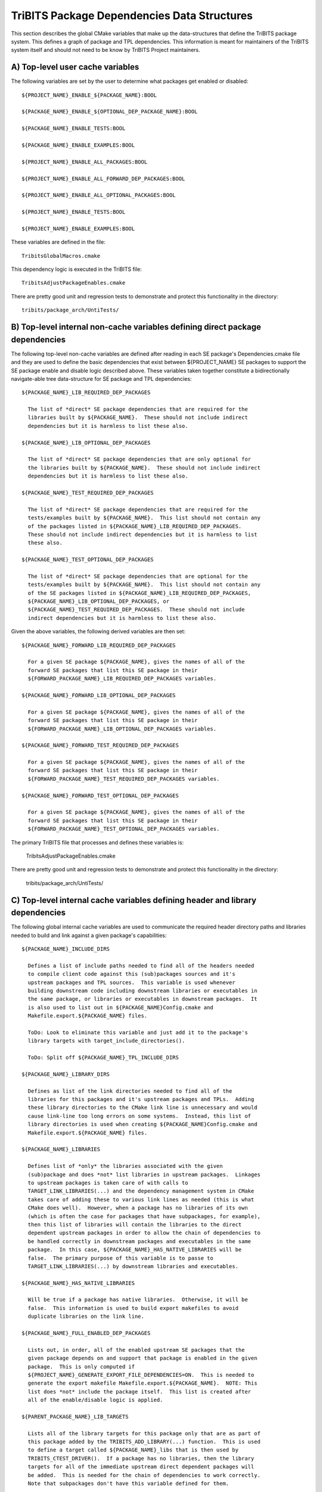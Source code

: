 TriBITS Package Dependencies Data Structures
--------------------------------------------

This section describes the global CMake variables that make up the
data-structures that define the TriBITS package system.  This defines a graph
of package and TPL dependencies.  This information is meant for maintainers of
the TriBITS system itself and should not need to be know by TriBITS Project
maintainers.


A) Top-level user cache variables
+++++++++++++++++++++++++++++++++

The following variables are set by the user to determine what packages get
enabled or disabled::

  ${PROJECT_NAME}_ENABLE_${PACKAGE_NAME}:BOOL
  
  ${PACKAGE_NAME}_ENABLE_${OPTIONAL_DEP_PACKAGE_NAME}:BOOL
  
  ${PACKAGE_NAME}_ENABLE_TESTS:BOOL
  
  ${PACKAGE_NAME}_ENABLE_EXAMPLES:BOOL
  
  ${PROJECT_NAME}_ENABLE_ALL_PACKAGES:BOOL
  
  ${PROJECT_NAME}_ENABLE_ALL_FORWARD_DEP_PACKAGES:BOOL
  
  ${PROJECT_NAME}_ENABLE_ALL_OPTIONAL_PACKAGES:BOOL
  
  ${PROJECT_NAME}_ENABLE_TESTS:BOOL
  
  ${PROJECT_NAME}_ENABLE_EXAMPLES:BOOL

These variables are defined in the file::

   TribitsGlobalMacros.cmake

This dependency logic is executed in the TriBITS file::

    TribitsAdjustPackageEnables.cmake

There are pretty good unit and regression tests to demonstrate and protect
this functionality in the directory::

  tribits/package_arch/UntiTests/

B) Top-level internal non-cache variables defining direct package dependencies
++++++++++++++++++++++++++++++++++++++++++++++++++++++++++++++++++++++++++++++

The following top-level non-cache variables are defined after reading in each
SE package's Dependencies.cmake file and they are used to define the basic
dependencies that exist between ${PROJECT_NAME} SE packages to support the SE
package enable and disable logic described above.  These variables taken
together constitute a bidirectionally navigate-able tree data-structure for SE
package and TPL dependencies::

  ${PACKAGE_NAME}_LIB_REQUIRED_DEP_PACKAGES
  
    The list of *direct* SE package dependencies that are required for the
    libraries built by ${PACKAGE_NAME}.  These should not include indirect
    dependencies but it is harmless to list these also.
  
  ${PACKAGE_NAME}_LIB_OPTIONAL_DEP_PACKAGES
  
    The list of *direct* SE package dependencies that are only optional for
    the libraries built by ${PACKAGE_NAME}.  These should not include indirect
    dependencies but it is harmless to list these also.
  
  ${PACKAGE_NAME}_TEST_REQUIRED_DEP_PACKAGES
  
    The list of *direct* SE package dependencies that are required for the
    tests/examples built by ${PACKAGE_NAME}.  This list should not contain any
    of the packages listed in ${PACKAGE_NAME}_LIB_REQUIRED_DEP_PACKAGES.
    These should not include indirect dependencies but it is harmless to list
    these also.
  
  ${PACKAGE_NAME}_TEST_OPTIONAL_DEP_PACKAGES
  
    The list of *direct* SE package dependencies that are optional for the
    tests/examples built by ${PACKAGE_NAME}.  This list should not contain any
    of the SE packages listed in ${PACKAGE_NAME}_LIB_REQUIRED_DEP_PACKAGES,
    ${PACKAGE_NAME}_LIB_OPTIONAL_DEP_PACKAGES, or
    ${PACKAGE_NAME}_TEST_REQUIRED_DEP_PACKAGES.  These should not include
    indirect dependencies but it is harmless to list these also.

Given the above variables, the following derived variables are then set::

  ${PACKAGE_NAME}_FORWARD_LIB_REQUIRED_DEP_PACKAGES
  
    For a given SE package ${PACKAGE_NAME}, gives the names of all of the
    forward SE packages that list this SE package in their
    ${FORWARD_PACKAGE_NAME}_LIB_REQUIRED_DEP_PACKAGES variables.
  
  ${PACKAGE_NAME}_FORWARD_LIB_OPTIONAL_DEP_PACKAGES
  
    For a given SE package ${PACKAGE_NAME}, gives the names of all of the
    forward SE packages that list this SE package in their
    ${FORWARD_PACKAGE_NAME}_LIB_OPTIONAL_DEP_PACKAGES variables.
  
  ${PACKAGE_NAME}_FORWARD_TEST_REQUIRED_DEP_PACKAGES
  
    For a given SE package ${PACKAGE_NAME}, gives the names of all of the
    forward SE packages that list this SE package in their
    ${FORWARD_PACKAGE_NAME}_TEST_REQUIRED_DEP_PACKAGES variables.
  
  ${PACKAGE_NAME}_FORWARD_TEST_OPTIONAL_DEP_PACKAGES
  
    For a given SE package ${PACKAGE_NAME}, gives the names of all of the
    forward SE packages that list this SE package in their
    ${FORWARD_PACKAGE_NAME}_TEST_OPTIONAL_DEP_PACKAGES variables.

The primary TriBITS file that processes and defines these variables is:

  TribitsAdjustPackageEnables.cmake

There are pretty good unit and regression tests to demonstrate and protect
this functionality in the directory:

  tribits/package_arch/UntiTests/


C) Top-level internal cache variables defining header and library dependencies
++++++++++++++++++++++++++++++++++++++++++++++++++++++++++++++++++++++++++++++

The following global internal cache variables are used to communicate
the required header directory paths and libraries needed to build and
link against a given package's capabilities::

  ${PACKAGE_NAME}_INCLUDE_DIRS

    Defines a list of include paths needed to find all of the headers needed
    to compile client code against this (sub)packages sources and it's
    upstream packages and TPL sources.  This variable is used whenever
    building downstream code including downstream libraries or executables in
    the same package, or libraries or executables in downstream packages.  It
    is also used to list out in ${PACKAGE_NAME}Config.cmake and
    Makefile.export.${PACKAGE_NAME} files.

    ToDo: Look to eliminate this variable and just add it to the package's
    library targets with target_include_directories().

    ToDo: Split off ${PACKAGE_NAME}_TPL_INCLUDE_DIRS
  
  ${PACKAGE_NAME}_LIBRARY_DIRS
  
    Defines as list of the link directories needed to find all of the
    libraries for this packages and it's upstream packages and TPLs.  Adding
    these library directories to the CMake link line is unnecessary and would
    cause link-line too long errors on some systems.  Instead, this list of
    library directories is used when creating ${PACKAGE_NAME}Config.cmake and
    Makefile.export.${PACKAGE_NAME} files.
  
  ${PACKAGE_NAME}_LIBRARIES
  
    Defines list of *only* the libraries associated with the given
    (sub)package and does *not* list libraries in upstream packages.  Linkages
    to upstream packages is taken care of with calls to
    TARGET_LINK_LIBRARIES(...) and the dependency management system in CMake
    takes care of adding these to various link lines as needed (this is what
    CMake does well).  However, when a package has no libraries of its own
    (which is often the case for packages that have subpackages, for example),
    then this list of libraries will contain the libraries to the direct
    dependent upstream packages in order to allow the chain of dependencies to
    be handled correctly in downstream packages and executables in the same
    package.  In this case, ${PACKAGE_NAME}_HAS_NATIVE_LIBRARIES will be
    false.  The primary purpose of this variable is to passe to
    TARGET_LINK_LIBRARIES(...) by downstream libraries and executables.

  ${PACKAGE_NAME}_HAS_NATIVE_LIBRARIES

    Will be true if a package has native libraries.  Otherwise, it will be
    false.  This information is used to build export makefiles to avoid
    duplicate libraries on the link line.

  ${PACKAGE_NAME}_FULL_ENABLED_DEP_PACKAGES

    Lists out, in order, all of the enabled upstream SE packages that the
    given package depends on and support that package is enabled in the given
    package.  This is only computed if
    ${PROJECT_NAME}_GENERATE_EXPORT_FILE_DEPENDENCIES=ON.  This is needed to
    generate the export makefile Makefile.export.${PACKAGE_NAME}.  NOTE: This
    list does *not* include the package itself.  This list is created after
    all of the enable/disable logic is applied.
 
  ${PARENT_PACKAGE_NAME}_LIB_TARGETS
 
    Lists all of the library targets for this package only that are as part of
    this package added by the TRIBITS_ADD_LIBRARY(...) function.  This is used
    to define a target called ${PACKAGE_NAME}_libs that is then used by
    TRIBITS_CTEST_DRIVER().  If a package has no libraries, then the library
    targets for all of the immediate upstream direct dependent packages will
    be added.  This is needed for the chain of dependencies to work correctly.
    Note that subpackages don't have this variable defined for them.
 
  ${PARENT_PACKAGE_NAME}_ALL_TARGETS
 
    Lists all of the targets associated with this package.  This includes all
    libraries and tests added with TRIBITS_ADD_LIBRARY(...) and
    TRIBITS_ADD_EXECUTABLE(...).  If this package has no targets (no libraries
    or executables) this this will have the dependency only on
    ${PARENT_PACKAGE_NAME}_libs.  Note that subpackages don't have this
    variable defined for them.


D) Notes on dependency logic
++++++++++++++++++++++++++++

The logic used to define the intra-package linkage variables is complex due to
a number of factors:

1) Packages can have libraries or no libraries.  

2) In installation-testing mode, the libraries for a package are read from a
file instead of generated in source.

3) A library can be a regular package library, or a test-only library, in
which case it will not be listed in ${PACKAGE_NAME}_LIBRARIES.  The above
description does not even talk about how test-only libraries are handed within
the system except to say that they are excluded from the package's exported
library dependencies.

The management and usage of the intra-package linkage variables is spread
across a number of TriBITS ``*.cmake`` files but the primary ones are::

  TribitsPackageMacros.cmake
  TribitsSubPackageMacros.cmake
  TribitsLibraryMacros.cmake
  TribitsAddExecutable.cmake

There are other TriBITS cmake files that also access these variables but these
are the key files.  The CMake code in these files all work together in
coordination to set up and use these variables in a way that allows for smooth
compiling and linking of source code for users of the TriBITS system.

Another file with complex dependency logic related to these variables is::

   TribitsWriteClientExportFiles.cmake

The TriBITS cmake code in this file servers a very similar role for external
clients and therefore needs to be considered in this setting.

All of these variations and features makes this a bit of a complex system to
say the least.  Also, currently, there is essentially no unit or regression
testing in place for the CMake code in these files that manipulate these
intra-package dependency variables.  Because this logic is tied in with
actually building and linking code, there has not been a way set up yet to
allow it to be efficiently tested outside of the actual build.  But there are
a number of example projects that are part of the automated TriBITS test suite
that do test much of the logic used in these variables.
